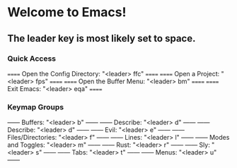 * Welcome to Emacs!

** The leader key is most likely set to space.

*** Quick Access
====== Open the Config Directory: "<leader> ffc" ======
====== Open a Project: "<leader> fps"            ======
====== Open the Buffer Menu: "<leader> bm"       ======
====== Exit Emacs: "<leader> eqa"                ======

*** Keymap Groups
------ Buffers: "<leader> b"           ------
------ Describe: "<leader> d"          ------
------ Describe: "<leader> d"          ------
------ Evil: "<leader> e"              ------
------ Files/Directories: "<leader> f" ------
------ Lines: "<leader> l"             ------
------ Modes and Toggles: "<leader> m" ------
------ Rust: "<leader> r"              ------
------ Sly: "<leader> s"               ------
------ Tabs: "<leader> t"              ------
------ Menus: "<leader> u"             ------
